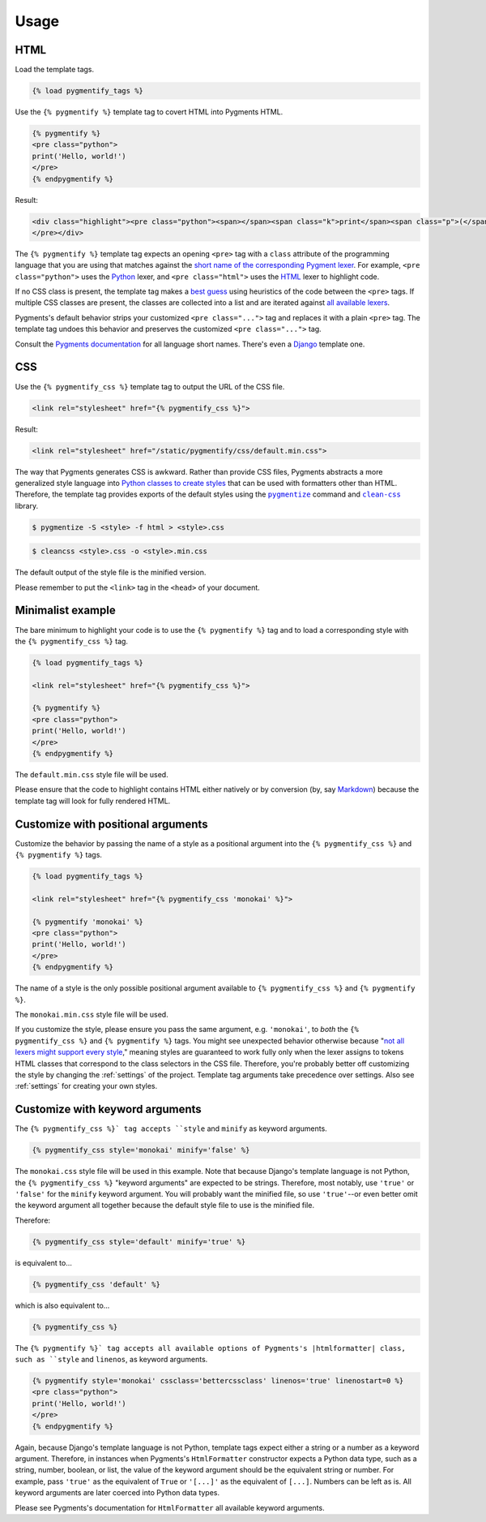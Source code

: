 .. _usage:

Usage
*****

HTML
====

Load the template tags.

.. code-block:: django

   {% load pygmentify_tags %}

Use the ``{% pygmentify %}`` template tag to covert HTML into Pygments HTML.

.. code-block:: django

   {% pygmentify %}
   <pre class="python">
   print('Hello, world!')
   </pre>
   {% endpygmentify %}

Result:

.. code-block:: html

   <div class="highlight"><pre class="python"><span></span><span class="k">print</span><span class="p">(</span><span class="s2">&quot;Hello, world!&quot;</span><span class="p">)</span>
   </pre></div>

The ``{% pygmentify %}`` template tag expects an opening ``<pre>`` tag with a ``class`` attribute of the programming language that you are using that matches against the `short name of the corresponding Pygment lexer <http://pygments.org/docs/lexers/>`_. For example, ``<pre class="python">`` uses the `Python <http://pygments.org/docs/lexers/#pygments.lexers.python.PythonLexer>`_ lexer, and ``<pre class="html">`` uses the `HTML <http://pygments.org/docs/lexers/#pygments.lexers.html.HtmlLexer>`_ lexer to highlight code.

If no CSS class is present, the template tag makes a `best guess <http://pygments.org/docs/api/#pygments.lexers.guess_lexer>`_ using heuristics of the code between the ``<pre>`` tags. If multiple CSS classes are present, the classes are collected into a list and are iterated against `all available lexers <http://pygments.org/docs/lexers/>`_.

Pygments's default behavior strips your customized ``<pre class="...">`` tag and replaces it with a plain ``<pre>`` tag. The template tag undoes this behavior and preserves the customized ``<pre class="...">`` tag.

Consult the `Pygments documentation <http://pygments.org/docs/lexers/>`_ for all language short names. There's even a `Django <http://pygments.org/docs/lexers/#pygments.lexers.templates.DjangoLexer>`_ template one.

CSS
===

Use the ``{% pygmentify_css %}`` template tag to output the URL of the CSS file.

.. code-block:: django

   <link rel="stylesheet" href="{% pygmentify_css %}">

Result:

.. code-block:: html

   <link rel="stylesheet" href="/static/pygmentify/css/default.min.css">

The way that Pygments generates CSS is awkward. Rather than provide CSS files, Pygments abstracts a more generalized style language into `Python classes to create styles <http://pygments.org/docs/styles/>`_ that can be used with formatters other than HTML. Therefore, the template tag provides exports of the default styles using the |pygmentize|_ command and |cleancss|_ library.

.. |pygmentize| replace:: ``pygmentize``
.. _pygmentize: http://pygments.org/docs/cmdline/#generating-styles

.. |cleancss| replace:: ``clean-css``
.. _cleancss: https://www.npmjs.com/package/clean-css

.. code-block:: bash

   $ pygmentize -S <style> -f html > <style>.css

.. code-block:: bash

   $ cleancss <style>.css -o <style>.min.css

The default output of the style file is the minified version.

Please remember to put the ``<link>`` tag in the ``<head>`` of your document.

Minimalist example
==================

The bare minimum to highlight your code is to use the ``{% pygmentify %}`` tag and to load a corresponding style with the ``{% pygmentify_css %}`` tag.

.. code-block:: django

   {% load pygmentify_tags %}

   <link rel="stylesheet" href="{% pygmentify_css %}">

   {% pygmentify %}
   <pre class="python">
   print('Hello, world!')
   </pre>
   {% endpygmentify %}

The ``default.min.css`` style file will be used.

Please ensure that the code to highlight contains HTML either natively or by conversion (by, say `Markdown <https://pythonhosted.org/Markdown/>`_) because the template tag will look for fully rendered HTML.

Customize with positional arguments
===================================

Customize the behavior by passing the name of a style as a positional argument into the ``{% pygmentify_css %}`` and ``{% pygmentify %}`` tags.

.. code-block:: django

   {% load pygmentify_tags %}

   <link rel="stylesheet" href="{% pygmentify_css 'monokai' %}">

   {% pygmentify 'monokai' %}
   <pre class="python">
   print('Hello, world!')
   </pre>
   {% endpygmentify %}

The name of a style is the only possible positional argument available to ``{% pygmentify_css %}`` and ``{% pygmentify %}``.

The ``monokai.min.css`` style file will be used.

If you customize the style, please ensure you pass the same argument, e.g. ``'monokai'``, to *both* the ``{% pygmentify_css %}`` and ``{% pygmentify %}`` tags. You might see unexpected behavior otherwise because "`not all lexers might support every style <http://pygments.org/docs/styles/>`_," meaning styles are guaranteed to work fully only when the lexer assigns to tokens HTML classes that correspond to the class selectors in the CSS file. Therefore, you're probably better off customizing the style by changing the :ref:`settings` of the project. Template tag arguments take precedence over settings. Also see :ref:`settings` for creating your own styles.

Customize with keyword arguments
================================

The ``{% pygmentify_css %}` tag accepts ``style`` and ``minify`` as keyword arguments.

.. code-block:: django

   {% pygmentify_css style='monokai' minify='false' %}

The ``monokai.css`` style file will be used in this example. Note that because Django's template language is not Python, the ``{% pygmentify_css %}`` "keyword arguments" are expected to be strings. Therefore, most notably, use ``'true'`` or ``'false'`` for the ``minify`` keyword argument. You will probably want the minified file, so use ``'true'``--or even better omit the keyword argument all together because the default style file to use is the minified file.

Therefore:

.. code-block:: django

   {% pygmentify_css style='default' minify='true' %}

is equivalent to...

.. code-block:: django

   {% pygmentify_css 'default' %}

which is also equivalent to...

.. code-block:: django

   {% pygmentify_css %}

The ``{% pygmentify %}` tag accepts all available options of Pygments's |htmlformatter| class, such as ``style`` and ``linenos``, as keyword arguments.

.. code-block:: django

   {% pygmentify style='monokai' cssclass='bettercssclass' linenos='true' linenostart=0 %}
   <pre class="python">
   print('Hello, world!')
   </pre>
   {% endpygmentify %}

Again, because Django's template language is not Python, template tags expect either a string or a number as a keyword argument. Therefore, in instances when Pygments's ``HtmlFormatter`` constructor expects a Python data type, such as a string, number, boolean, or list, the value of the keyword argument should be the equivalent string or number. For example, pass ``'true'`` as the equivalent of ``True`` or ``'[...]'`` as the equivalent of ``[...]``. Numbers can be left as is. All keyword arguments are later coerced into Python data types.

Please see Pygments's documentation for |htmlformatter| all available keyword arguments.

.. |htmlformatter| replace:: ``HtmlFormatter``
.. _htmlformatter: http://pygments.org/docs/formatters/#HtmlFormatter
